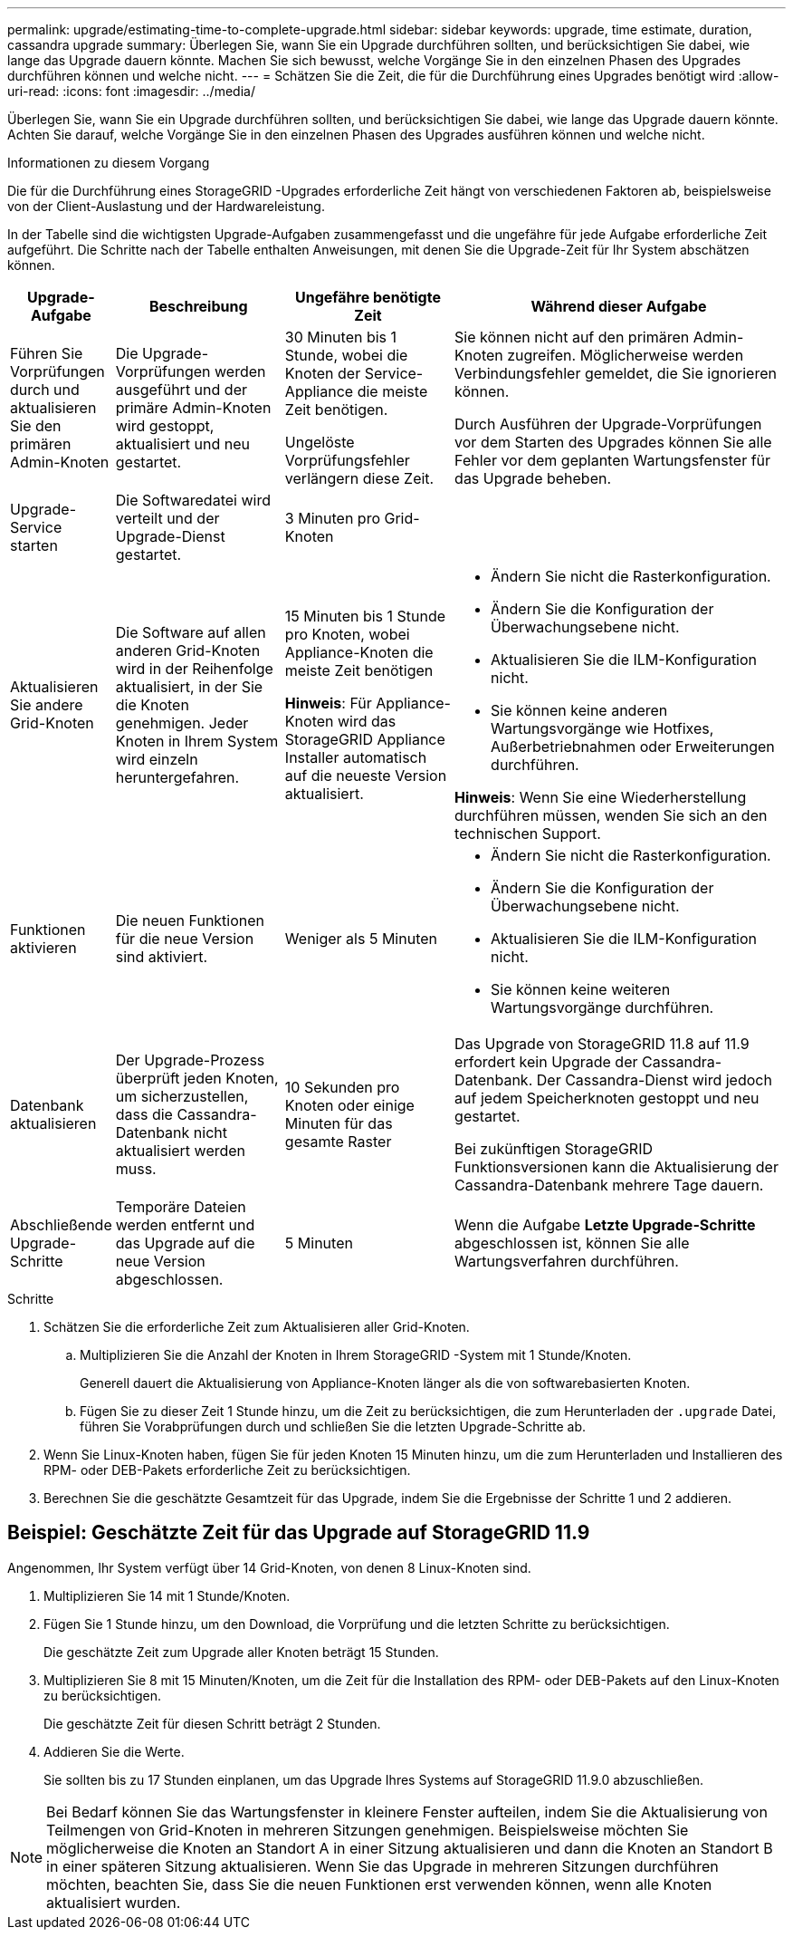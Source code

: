 ---
permalink: upgrade/estimating-time-to-complete-upgrade.html 
sidebar: sidebar 
keywords: upgrade, time estimate, duration, cassandra upgrade 
summary: Überlegen Sie, wann Sie ein Upgrade durchführen sollten, und berücksichtigen Sie dabei, wie lange das Upgrade dauern könnte.  Machen Sie sich bewusst, welche Vorgänge Sie in den einzelnen Phasen des Upgrades durchführen können und welche nicht. 
---
= Schätzen Sie die Zeit, die für die Durchführung eines Upgrades benötigt wird
:allow-uri-read: 
:icons: font
:imagesdir: ../media/


[role="lead"]
Überlegen Sie, wann Sie ein Upgrade durchführen sollten, und berücksichtigen Sie dabei, wie lange das Upgrade dauern könnte.  Achten Sie darauf, welche Vorgänge Sie in den einzelnen Phasen des Upgrades ausführen können und welche nicht.

.Informationen zu diesem Vorgang
Die für die Durchführung eines StorageGRID -Upgrades erforderliche Zeit hängt von verschiedenen Faktoren ab, beispielsweise von der Client-Auslastung und der Hardwareleistung.

In der Tabelle sind die wichtigsten Upgrade-Aufgaben zusammengefasst und die ungefähre für jede Aufgabe erforderliche Zeit aufgeführt.  Die Schritte nach der Tabelle enthalten Anweisungen, mit denen Sie die Upgrade-Zeit für Ihr System abschätzen können.

[cols="1a,2a,2a,4a"]
|===
| Upgrade-Aufgabe | Beschreibung | Ungefähre benötigte Zeit | Während dieser Aufgabe 


 a| 
Führen Sie Vorprüfungen durch und aktualisieren Sie den primären Admin-Knoten
 a| 
Die Upgrade-Vorprüfungen werden ausgeführt und der primäre Admin-Knoten wird gestoppt, aktualisiert und neu gestartet.
 a| 
30 Minuten bis 1 Stunde, wobei die Knoten der Service-Appliance die meiste Zeit benötigen.

Ungelöste Vorprüfungsfehler verlängern diese Zeit.
 a| 
Sie können nicht auf den primären Admin-Knoten zugreifen.  Möglicherweise werden Verbindungsfehler gemeldet, die Sie ignorieren können.

Durch Ausführen der Upgrade-Vorprüfungen vor dem Starten des Upgrades können Sie alle Fehler vor dem geplanten Wartungsfenster für das Upgrade beheben.



 a| 
Upgrade-Service starten
 a| 
Die Softwaredatei wird verteilt und der Upgrade-Dienst gestartet.
 a| 
3 Minuten pro Grid-Knoten
 a| 



 a| 
Aktualisieren Sie andere Grid-Knoten
 a| 
Die Software auf allen anderen Grid-Knoten wird in der Reihenfolge aktualisiert, in der Sie die Knoten genehmigen.  Jeder Knoten in Ihrem System wird einzeln heruntergefahren.
 a| 
15 Minuten bis 1 Stunde pro Knoten, wobei Appliance-Knoten die meiste Zeit benötigen

*Hinweis*: Für Appliance-Knoten wird das StorageGRID Appliance Installer automatisch auf die neueste Version aktualisiert.
 a| 
* Ändern Sie nicht die Rasterkonfiguration.
* Ändern Sie die Konfiguration der Überwachungsebene nicht.
* Aktualisieren Sie die ILM-Konfiguration nicht.
* Sie können keine anderen Wartungsvorgänge wie Hotfixes, Außerbetriebnahmen oder Erweiterungen durchführen.


*Hinweis*: Wenn Sie eine Wiederherstellung durchführen müssen, wenden Sie sich an den technischen Support.



 a| 
Funktionen aktivieren
 a| 
Die neuen Funktionen für die neue Version sind aktiviert.
 a| 
Weniger als 5 Minuten
 a| 
* Ändern Sie nicht die Rasterkonfiguration.
* Ändern Sie die Konfiguration der Überwachungsebene nicht.
* Aktualisieren Sie die ILM-Konfiguration nicht.
* Sie können keine weiteren Wartungsvorgänge durchführen.




 a| 
Datenbank aktualisieren
 a| 
Der Upgrade-Prozess überprüft jeden Knoten, um sicherzustellen, dass die Cassandra-Datenbank nicht aktualisiert werden muss.
 a| 
10 Sekunden pro Knoten oder einige Minuten für das gesamte Raster
 a| 
Das Upgrade von StorageGRID 11.8 auf 11.9 erfordert kein Upgrade der Cassandra-Datenbank. Der Cassandra-Dienst wird jedoch auf jedem Speicherknoten gestoppt und neu gestartet.

Bei zukünftigen StorageGRID Funktionsversionen kann die Aktualisierung der Cassandra-Datenbank mehrere Tage dauern.



 a| 
Abschließende Upgrade-Schritte
 a| 
Temporäre Dateien werden entfernt und das Upgrade auf die neue Version abgeschlossen.
 a| 
5 Minuten
 a| 
Wenn die Aufgabe *Letzte Upgrade-Schritte* abgeschlossen ist, können Sie alle Wartungsverfahren durchführen.

|===
.Schritte
. Schätzen Sie die erforderliche Zeit zum Aktualisieren aller Grid-Knoten.
+
.. Multiplizieren Sie die Anzahl der Knoten in Ihrem StorageGRID -System mit 1 Stunde/Knoten.
+
Generell dauert die Aktualisierung von Appliance-Knoten länger als die von softwarebasierten Knoten.

.. Fügen Sie zu dieser Zeit 1 Stunde hinzu, um die Zeit zu berücksichtigen, die zum Herunterladen der `.upgrade` Datei, führen Sie Vorabprüfungen durch und schließen Sie die letzten Upgrade-Schritte ab.


. Wenn Sie Linux-Knoten haben, fügen Sie für jeden Knoten 15 Minuten hinzu, um die zum Herunterladen und Installieren des RPM- oder DEB-Pakets erforderliche Zeit zu berücksichtigen.
. Berechnen Sie die geschätzte Gesamtzeit für das Upgrade, indem Sie die Ergebnisse der Schritte 1 und 2 addieren.




== Beispiel: Geschätzte Zeit für das Upgrade auf StorageGRID 11.9

Angenommen, Ihr System verfügt über 14 Grid-Knoten, von denen 8 Linux-Knoten sind.

. Multiplizieren Sie 14 mit 1 Stunde/Knoten.
. Fügen Sie 1 Stunde hinzu, um den Download, die Vorprüfung und die letzten Schritte zu berücksichtigen.
+
Die geschätzte Zeit zum Upgrade aller Knoten beträgt 15 Stunden.

. Multiplizieren Sie 8 mit 15 Minuten/Knoten, um die Zeit für die Installation des RPM- oder DEB-Pakets auf den Linux-Knoten zu berücksichtigen.
+
Die geschätzte Zeit für diesen Schritt beträgt 2 Stunden.

. Addieren Sie die Werte.
+
Sie sollten bis zu 17 Stunden einplanen, um das Upgrade Ihres Systems auf StorageGRID 11.9.0 abzuschließen.




NOTE: Bei Bedarf können Sie das Wartungsfenster in kleinere Fenster aufteilen, indem Sie die Aktualisierung von Teilmengen von Grid-Knoten in mehreren Sitzungen genehmigen.  Beispielsweise möchten Sie möglicherweise die Knoten an Standort A in einer Sitzung aktualisieren und dann die Knoten an Standort B in einer späteren Sitzung aktualisieren.  Wenn Sie das Upgrade in mehreren Sitzungen durchführen möchten, beachten Sie, dass Sie die neuen Funktionen erst verwenden können, wenn alle Knoten aktualisiert wurden.
